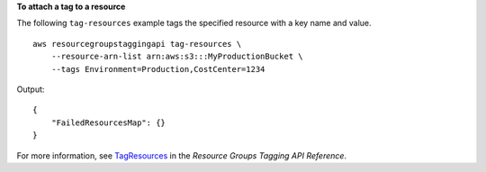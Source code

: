 **To attach a tag to a resource**

The following ``tag-resources`` example tags the specified resource with a key name and value. ::

    aws resourcegroupstaggingapi tag-resources \
        --resource-arn-list arn:aws:s3:::MyProductionBucket \
        --tags Environment=Production,CostCenter=1234

Output::

    {
        "FailedResourcesMap": {}
    }

For more information, see `TagResources <https://docs.aws.amazon.com/resourcegroupstagging/latest/APIReference/API_TagResources.html>`__ in the *Resource Groups Tagging API Reference*.
